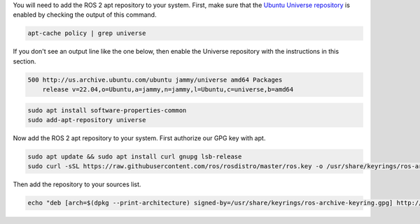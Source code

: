 You will need to add the ROS 2 apt repository to your system.
First, make sure that the `Ubuntu Universe repository <https://help.ubuntu.com/community/Repositories/Ubuntu>`_ is enabled by checking the output of this command.

.. code-block:: bash

   apt-cache policy | grep universe

If you don't see an output line like the one below, then enable the Universe repository with the instructions in this section.

.. code-block:: bash

    500 http://us.archive.ubuntu.com/ubuntu jammy/universe amd64 Packages
        release v=22.04,o=Ubuntu,a=jammy,n=jammy,l=Ubuntu,c=universe,b=amd64

.. code-block:: bash

   sudo apt install software-properties-common
   sudo add-apt-repository universe


Now add the ROS 2 apt repository to your system.
First authorize our GPG key with apt.

.. code-block:: bash

   sudo apt update && sudo apt install curl gnupg lsb-release
   sudo curl -sSL https://raw.githubusercontent.com/ros/rosdistro/master/ros.key -o /usr/share/keyrings/ros-archive-keyring.gpg

Then add the repository to your sources list.

.. code-block:: bash

   echo "deb [arch=$(dpkg --print-architecture) signed-by=/usr/share/keyrings/ros-archive-keyring.gpg] http://packages.ros.org/ros2/ubuntu $(source /etc/os-release && echo $UBUNTU_CODENAME) main" | sudo tee /etc/apt/sources.list.d/ros2.list > /dev/null

